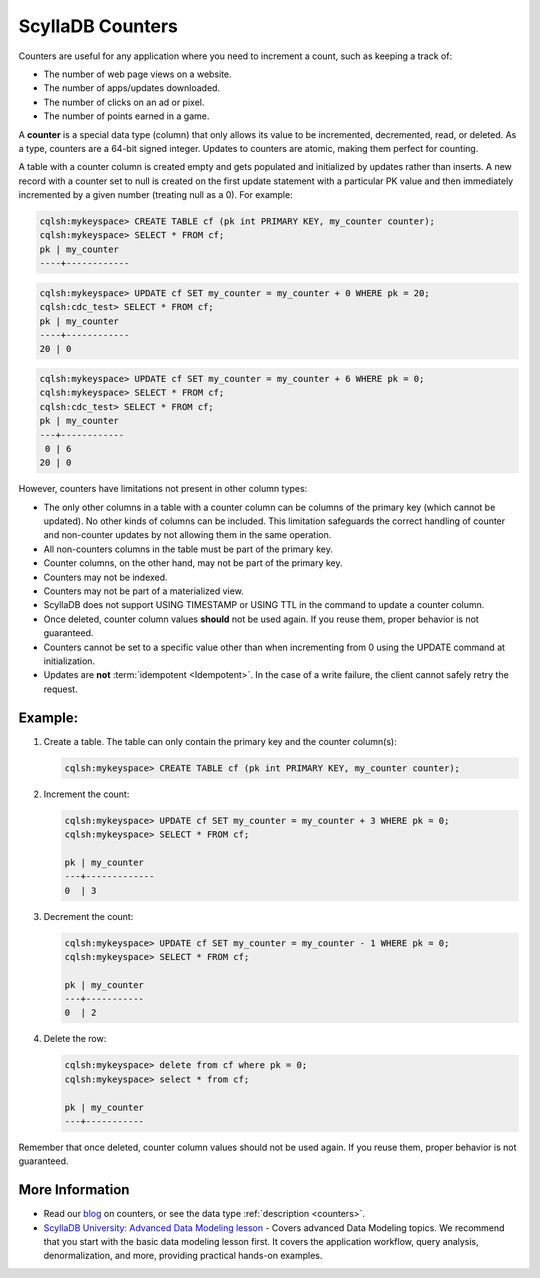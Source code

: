 
==================
ScyllaDB Counters
==================

Counters are useful for any application where you need to increment a count, such as keeping a track of:

* The number of web page views on a website.
* The number of apps/updates downloaded.
* The number of clicks on an ad or pixel.
* The number of points earned in a game.

A **counter** is a special data type (column) that only allows its value to be incremented, decremented, read, or deleted.  As a type, counters are a 64-bit signed integer. Updates to counters are atomic, making them perfect for counting. 

A table with a counter column is created empty and gets populated and initialized by updates rather than inserts. 
A new record with a counter set to null is created on the first update statement with a particular PK value and then immediately incremented by a given number (treating null as a 0). For example:

.. code-block:: none

   cqlsh:mykeyspace> CREATE TABLE cf (pk int PRIMARY KEY, my_counter counter);
   cqlsh:mykeyspace> SELECT * FROM cf;
   pk | my_counter
   ----+------------

.. code-block:: none

   cqlsh:mykeyspace> UPDATE cf SET my_counter = my_counter + 0 WHERE pk = 20;
   cqlsh:cdc_test> SELECT * FROM cf;
   pk | my_counter
   ----+------------
   20 | 0

.. code-block:: none

   cqlsh:mykeyspace> UPDATE cf SET my_counter = my_counter + 6 WHERE pk = 0;
   cqlsh:mykeyspace> SELECT * FROM cf;
   cqlsh:cdc_test> SELECT * FROM cf;
   pk | my_counter
   ---+------------
    0 | 6
   20 | 0

However, counters have limitations not present in other column types:

* The only other columns in a table with a counter column can be columns of the primary key (which cannot be updated). No other kinds of columns can be included. This limitation safeguards the correct handling of counter and non-counter updates by not allowing them in the same operation.
* All non-counters columns in the table must be part of the primary key.
* Counter columns, on the other hand, may not be part of the primary key.
* Counters may not be indexed.
* Counters may not be part of a materialized view.
* ScyllaDB does not support USING TIMESTAMP or USING TTL in the command to update a counter column.
* Once deleted, counter column values **should** not be used again. If you reuse them, proper behavior is not guaranteed.
* Counters cannot be set to a specific value other than when incrementing from 0 using the UPDATE command at initialization.
* Updates are **not** :term:`idempotent <Idempotent>`. In the case of a write failure, the client cannot safely retry the request. 


Example:
........

#. Create a table. The table can only contain the primary key and the counter column(s):

   .. code-block:: shell

      cqlsh:mykeyspace> CREATE TABLE cf (pk int PRIMARY KEY, my_counter counter);

#. Increment the count:

   .. code-block:: shell

	cqlsh:mykeyspace> UPDATE cf SET my_counter = my_counter + 3 WHERE pk = 0;
	cqlsh:mykeyspace> SELECT * FROM cf;

	pk | my_counter
	---+-------------
	0  | 3

#. Decrement the count:

   .. code-block:: shell

	cqlsh:mykeyspace> UPDATE cf SET my_counter = my_counter - 1 WHERE pk = 0;
	cqlsh:mykeyspace> SELECT * FROM cf;

	pk | my_counter
	---+-----------
	0  | 2


#. Delete the row:

   .. code-block:: shell

	cqlsh:mykeyspace> delete from cf where pk = 0;
	cqlsh:mykeyspace> select * from cf;

	pk | my_counter
	---+-----------

Remember that once deleted, counter column values should not be used again. If you reuse them, proper behavior is not guaranteed.


More Information 
................

* Read our `blog <http://www.scylladb.com/2017/04/04/counters/>`_ on counters, or see the data type :ref:`description <counters>`.
* `ScyllaDB University: Advanced Data Modeling lesson <https://university.scylladb.com/courses/data-modeling/lessons/advanced-data-modeling/>`_ - Covers advanced Data Modeling topics. We recommend that you start with the basic data modeling lesson first. It covers the application workflow, query analysis, denormalization, and more, providing practical hands-on examples. 
